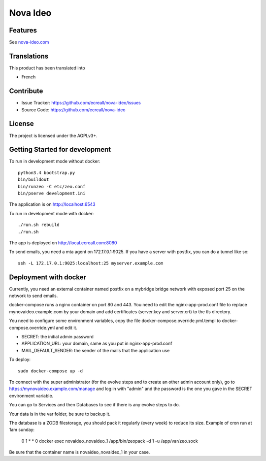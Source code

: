 =========
Nova Ideo
=========

Features
--------

See `nova-ideo.com <https://nova-ideo.com/>`__


Translations
------------

This product has been translated into

- French


Contribute
----------

- Issue Tracker: https://github.com/ecreall/nova-ideo/issues
- Source Code: https://github.com/ecreall/nova-ideo


License
-------

The project is licensed under the AGPLv3+.


Getting Started for development
-------------------------------

To run in development mode without docker::

    python3.4 bootstrap.py
    bin/buildout
    bin/runzeo -C etc/zeo.conf
    bin/pserve development.ini

The application is on http://localhost:6543


To run in development mode with docker::

    ./run.sh rebuild
    ./run.sh

The app is deployed on http://local.ecreall.com:8080

To send emails, you need a mta agent on 172.17.0.1:9025.
If you have a server with postfix, you can do a tunnel like so::

    ssh -L 172.17.0.1:9025:localhost:25 myserver.example.com


Deployment with docker
----------------------

Currently, you need an external container named postfix on a mybridge bridge
network with exposed port 25 on the network to send emails.

docker-compose runs a nginx container on port 80 and 443.
You need to edit the nginx-app-prod.conf file to replace mynovaideo.example.com
by your domain and add certificates (server.key and server.crt) to the
tls directory.

You need to configure some environment variables, copy the file
docker-compose.override.yml.templ to docker-compose.override.yml and edit it.

- SECRET: the initial admin password
- APPLICATION_URL: your domain, same as you put in nginx-app-prod.conf
- MAIL_DEFAULT_SENDER: the sender of the mails that the application use

To deploy::

    sudo docker-compose up -d

To connect with the super administrator (for the evolve steps and to create
an other admin account only), go to
https://mynovaideo.example.com/manage
and log in with "admin" and the password is the one you gave in the SECRET
environment variable.

You can go to Services and then Databases to see if there is any evolve steps
to do.


Your data is in the var folder, be sure to backup it.

The database is a ZODB filestorage, you should pack it regularly (every week)
to reduce its size. Example of cron run at 1am sunday:

    0 1 * * 0 docker exec novaideo_novaideo_1 /app/bin/zeopack -d 1 -u /app/var/zeo.sock

Be sure that the container name is novaideo_novaideo_1 in your case.

